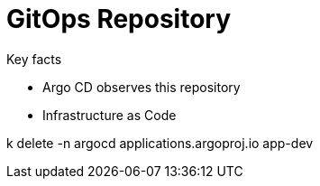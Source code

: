 = GitOps Repository

.Key facts
* Argo CD observes this repository
* Infrastructure as Code



k delete -n argocd applications.argoproj.io app-dev
